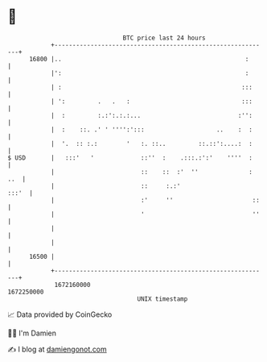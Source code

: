 * 👋

#+begin_example
                                   BTC price last 24 hours                    
               +------------------------------------------------------------+ 
         16800 |..                                                   :      | 
               |':                                                   :      | 
               | :                                                  :::     | 
               | ':         .   .   :                               :::     | 
               |  :         :.:':.:.:...                           :'':     | 
               |  :    ::. .' ' '''':':::                    ..    :  :     | 
               |  '.  :: :.:        '   :. ::..         ::.::':....:  :     | 
   $ USD       |   :::'   '             ::''  :    .:::.:':'    ''''  :     | 
               |                        ::    ::  :'  ''              : ..  | 
               |                        ::     :.:'                   :::'  | 
               |                        :'     ''                      ::   | 
               |                        '                              ''   | 
               |                                                            | 
               |                                                            | 
         16500 |                                                            | 
               +------------------------------------------------------------+ 
                1672160000                                        1672250000  
                                       UNIX timestamp                         
#+end_example
📈 Data provided by CoinGecko

🧑‍💻 I'm Damien

✍️ I blog at [[https://www.damiengonot.com][damiengonot.com]]
